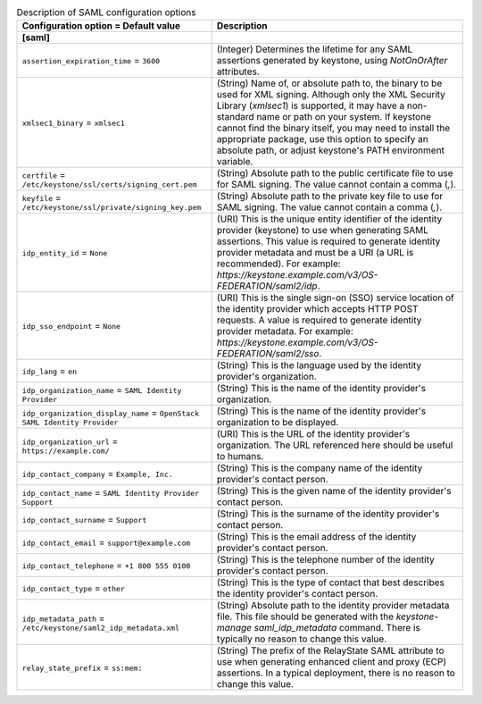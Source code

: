 ..
    Warning: Do not edit this file. It is automatically generated from the
    software project's code and your changes will be overwritten.

    The tool to generate this file lives in openstack-doc-tools repository.

    Please make any changes needed in the code, then run the
    autogenerate-config-doc tool from the openstack-doc-tools repository, or
    ask for help on the documentation mailing list, IRC channel or meeting.

.. _keystone-saml:

.. list-table:: Description of SAML configuration options
   :header-rows: 1
   :class: config-ref-table

   * - Configuration option = Default value
     - Description
   * - **[saml]**
     -
   * - ``assertion_expiration_time`` = ``3600``
     - (Integer) Determines the lifetime for any SAML assertions generated by keystone, using `NotOnOrAfter` attributes.
   * - ``xmlsec1_binary`` = ``xmlsec1``
     - (String) Name of, or absolute path to, the binary to be used for XML signing. Although only the XML Security Library (`xmlsec1`) is supported, it may have a non-standard name or path on your system. If keystone cannot find the binary itself, you may need to install the appropriate package, use this option to specify an absolute path, or adjust keystone's PATH environment variable.
   * - ``certfile`` = ``/etc/keystone/ssl/certs/signing_cert.pem``
     - (String) Absolute path to the public certificate file to use for SAML signing. The value cannot contain a comma (`,`).
   * - ``keyfile`` = ``/etc/keystone/ssl/private/signing_key.pem``
     - (String) Absolute path to the private key file to use for SAML signing. The value cannot contain a comma (`,`).
   * - ``idp_entity_id`` = ``None``
     - (URI) This is the unique entity identifier of the identity provider (keystone) to use when generating SAML assertions. This value is required to generate identity provider metadata and must be a URI (a URL is recommended). For example: `https://keystone.example.com/v3/OS-FEDERATION/saml2/idp`.
   * - ``idp_sso_endpoint`` = ``None``
     - (URI) This is the single sign-on (SSO) service location of the identity provider which accepts HTTP POST requests. A value is required to generate identity provider metadata. For example: `https://keystone.example.com/v3/OS-FEDERATION/saml2/sso`.
   * - ``idp_lang`` = ``en``
     - (String) This is the language used by the identity provider's organization.
   * - ``idp_organization_name`` = ``SAML Identity Provider``
     - (String) This is the name of the identity provider's organization.
   * - ``idp_organization_display_name`` = ``OpenStack SAML Identity Provider``
     - (String) This is the name of the identity provider's organization to be displayed.
   * - ``idp_organization_url`` = ``https://example.com/``
     - (URI) This is the URL of the identity provider's organization. The URL referenced here should be useful to humans.
   * - ``idp_contact_company`` = ``Example, Inc.``
     - (String) This is the company name of the identity provider's contact person.
   * - ``idp_contact_name`` = ``SAML Identity Provider Support``
     - (String) This is the given name of the identity provider's contact person.
   * - ``idp_contact_surname`` = ``Support``
     - (String) This is the surname of the identity provider's contact person.
   * - ``idp_contact_email`` = ``support@example.com``
     - (String) This is the email address of the identity provider's contact person.
   * - ``idp_contact_telephone`` = ``+1 800 555 0100``
     - (String) This is the telephone number of the identity provider's contact person.
   * - ``idp_contact_type`` = ``other``
     - (String) This is the type of contact that best describes the identity provider's contact person.
   * - ``idp_metadata_path`` = ``/etc/keystone/saml2_idp_metadata.xml``
     - (String) Absolute path to the identity provider metadata file. This file should be generated with the `keystone-manage saml_idp_metadata` command. There is typically no reason to change this value.
   * - ``relay_state_prefix`` = ``ss:mem:``
     - (String) The prefix of the RelayState SAML attribute to use when generating enhanced client and proxy (ECP) assertions. In a typical deployment, there is no reason to change this value.
